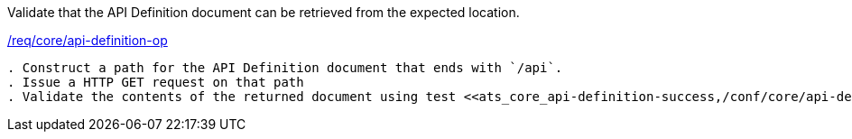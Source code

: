 [[ats_core_api-definition-op]]
[requirement,type="abstracttest",label="/conf/core/api-definition-op"]
====
[.component,class=test-purpose]
Validate that the API Definition document can be retrieved from the expected location.

[.component,class=conditions]
<<req_core_api-definition-op,/req/core/api-definition-op>>

[.component,class=test-method]
-----
. Construct a path for the API Definition document that ends with `/api`.
. Issue a HTTP GET request on that path
. Validate the contents of the returned document using test <<ats_core_api-definition-success,/conf/core/api-definition-success>>.
-----
====